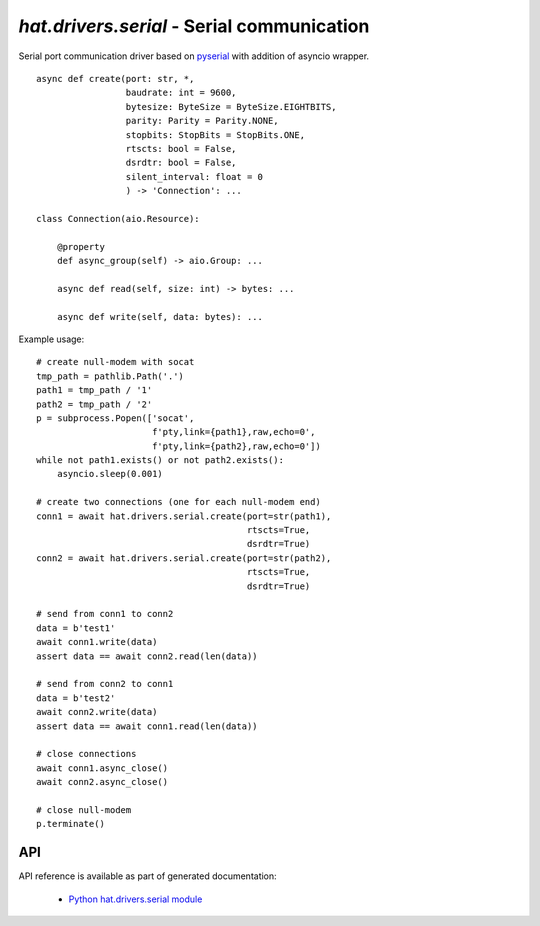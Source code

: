 .. _hat-drivers-serial:

`hat.drivers.serial` - Serial communication
===========================================

Serial port communication driver based on
`pyserial <https://pypi.org/project/pyserial/>`_ with addition of
asyncio wrapper.

::

    async def create(port: str, *,
                     baudrate: int = 9600,
                     bytesize: ByteSize = ByteSize.EIGHTBITS,
                     parity: Parity = Parity.NONE,
                     stopbits: StopBits = StopBits.ONE,
                     rtscts: bool = False,
                     dsrdtr: bool = False,
                     silent_interval: float = 0
                     ) -> 'Connection': ...

    class Connection(aio.Resource):

        @property
        def async_group(self) -> aio.Group: ...

        async def read(self, size: int) -> bytes: ...

        async def write(self, data: bytes): ...

Example usage::

    # create null-modem with socat
    tmp_path = pathlib.Path('.')
    path1 = tmp_path / '1'
    path2 = tmp_path / '2'
    p = subprocess.Popen(['socat',
                          f'pty,link={path1},raw,echo=0',
                          f'pty,link={path2},raw,echo=0'])
    while not path1.exists() or not path2.exists():
        asyncio.sleep(0.001)

    # create two connections (one for each null-modem end)
    conn1 = await hat.drivers.serial.create(port=str(path1),
                                            rtscts=True,
                                            dsrdtr=True)
    conn2 = await hat.drivers.serial.create(port=str(path2),
                                            rtscts=True,
                                            dsrdtr=True)

    # send from conn1 to conn2
    data = b'test1'
    await conn1.write(data)
    assert data == await conn2.read(len(data))

    # send from conn2 to conn1
    data = b'test2'
    await conn2.write(data)
    assert data == await conn1.read(len(data))

    # close connections
    await conn1.async_close()
    await conn2.async_close()

    # close null-modem
    p.terminate()


API
---

API reference is available as part of generated documentation:

    * `Python hat.drivers.serial module <../../pyhat/hat/drivers/serial.html>`_
